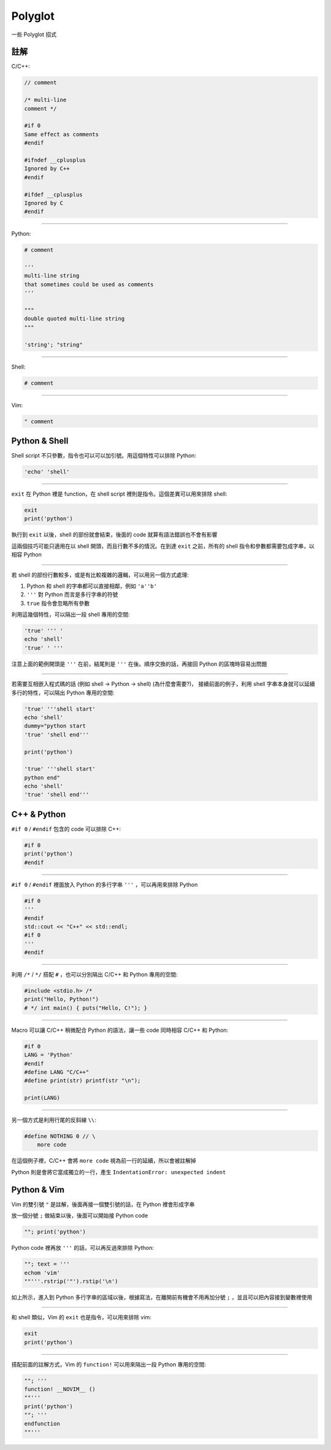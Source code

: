===============================================================================
Polyglot
===============================================================================

一些 Polyglot 招式


註解
-----------------------------------------------------------------------------
C/C++:

.. code:: cpp

  // comment

  /* multi-line
  comment */

  #if 0
  Same effect as comments
  #endif

  #ifndef __cplusplus
  Ignored by C++
  #endif

  #ifdef __cplusplus
  Ignored by C
  #endif

--------

Python:

.. code:: python

  # comment

  '''
  multi-line string
  that sometimes could be used as comments
  '''

  """
  double quoted multi-line string
  """

  'string'; "string"

--------

Shell:

.. code:: shell

  # comment

--------

Vim:

.. code:: vim

  " comment


Python & Shell
-----------------------------------------------------------------------------
Shell script 不只參數，指令也可以可以加引號。用這個特性可以排除 Python:

.. code:: shell

  'echo' 'shell'

--------

``exit`` 在 Python 裡是 function，在 shell script 裡則是指令。這個差異可以用來排除 shell:

.. code:: python

  exit
  print('python')

執行到 ``exit`` 以後，shell 的部份就會結束，後面的 code 就算有語法錯誤也不會有影響

這兩個技巧可能只適用在以 shell 開頭，而且行數不多的情況。在到達 ``exit`` 之前，所有的 shell 指令和參數都需要包成字串，以相容 Python

--------

若 shell 的部份行數較多，或是有比較複雜的邏輯，可以用另一個方式處理:

1.  Python 和 shell 的字串都可以直接相鄰，例如 ``'a''b'``
2.  ``'''`` 對 Python 而言是多行字串的符號
3.  ``true`` 指令會忽略所有參數

利用這幾個特性，可以隔出一段 shell 專用的空間:

.. code:: shell

  'true' ''' '
  echo 'shell'
  'true' ' '''

注意上面的範例開頭是 ``'''`` 在前，結尾則是 ``'''`` 在後。順序交換的話，再接回 Python 的區塊時容易出問題

--------

若需要互相嵌入程式碼的話 (例如 shell → Python → shell) (為什麼會需要?)，
接續前面的例子，利用 shell 字串本身就可以延續多行的特性，可以隔出 Python 專用的空間:

.. code:: shell

  'true' '''shell start'
  echo 'shell'
  dummy="python start
  'true' 'shell end'''

  print('python')

  'true' '''shell start'
  python end"
  echo 'shell'
  'true' 'shell end'''


C++ & Python
-----------------------------------------------------------------------------
``#if 0`` / ``#endif`` 包含的 code 可以排除 C++:

.. code:: python

  #if 0
  print('python')
  #endif

--------

``#if 0`` / ``#endif`` 裡面放入 Python 的多行字串 ``'''`` ，可以再用來排除 Python

.. code:: cpp

  #if 0
  '''
  #endif
  std::cout << "C++" << std::endl;
  #if 0
  '''
  #endif

--------

利用 ``/*`` / ``*/`` 搭配 ``#`` ，也可以分別隔出 C/C++ 和 Python 專用的空間:

.. code:: python

   #include <stdio.h> /*
   print("Hello, Python!")
   # */ int main() { puts("Hello, C!"); }

--------

Macro 可以讓 C/C++ 稍微配合 Python 的語法，讓一些 code 同時相容 C/C++ 和 Python:

.. code:: cpp

  #if 0
  LANG = 'Python'
  #endif
  #define LANG "C/C++"
  #define print(str) printf(str "\n");

  print(LANG)

--------

另一個方式是利用行尾的反斜線 ``\\``:

.. code:: python

  #define NOTHING 0 // \
      more code

在這個例子裡，C/C++ 會將 ``more code`` 視為前一行的延續，所以會被註解掉

Python 則是會將它當成獨立的一行，產生 ``IndentationError: unexpected indent``


Python & Vim
-----------------------------------------------------------------------------
Vim 的雙引號 ``"`` 是註解，後面再接一個雙引號的話，在 Python 裡會形成字串

放一個分號 ``;`` 做結束以後，後面可以開始接 Python code

.. code:: vim

  ""; print('python')

Python code 裡再放 ``'''`` 的話，可以再反過來排除 Python:

.. code:: vim

  ""; text = '''
  echom 'vim'
  ""'''.rstrip('"').rstip('\n')

如上所示，進入到 Python 多行字串的區域以後，根據寫法，在離開前有機會不用再加分號
``;`` ，並且可以把內容接到變數裡使用

--------

和 shell 類似，Vim 的 ``exit`` 也是指令，可以用來排除 vim:

.. code:: vim

  exit
  print('python')

--------

搭配前面的註解方式，Vim 的 ``function!`` 可以用來隔出一段 Python 專用的空間:

.. code:: vim

  ""; '''
  function! __NOVIM__ ()
  ""'''
  print('python')
  ""; '''
  endfunction
  ""'''
